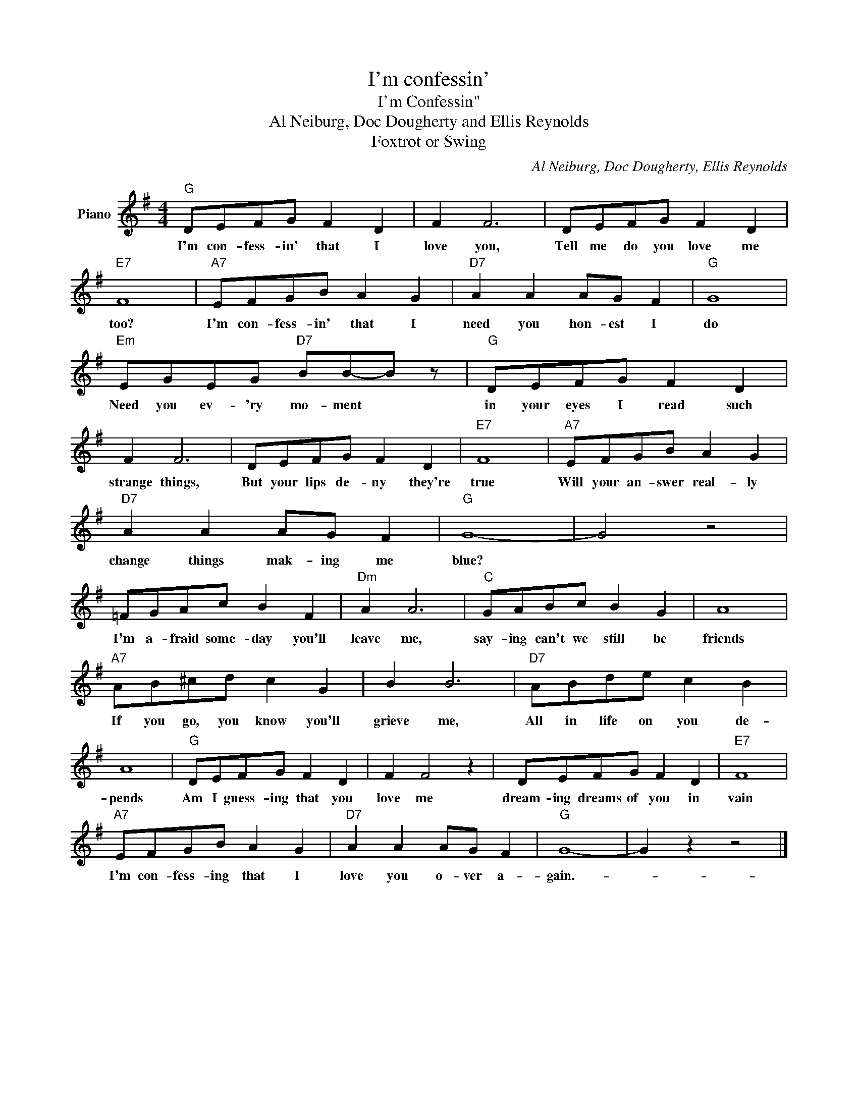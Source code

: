 X:1
T:I'm confessin'
T:I'm Confessin" 
T:Al Neiburg, Doc Dougherty and Ellis Reynolds
T:Foxtrot or Swing
C:Al Neiburg, Doc Dougherty, Ellis Reynolds
Z:All Rights Reserved
L:1/8
M:4/4
K:G
V:1 treble nm="Piano"
%%MIDI program 0
V:1
"G" DEFG F2 D2 | F2 F6 | DEFG F2 D2 |"E7" F8 |"A7" EFGB A2 G2 |"D7" A2 A2 AG F2 |"G" G8 | %7
w: I'm con- fess- in' that I|love you,|Tell me do you love me|too?|I'm con- fess- in' that I|need you hon- est I|do|
"Em" EGEG"D7" BB-B z |"G" DEFG F2 D2 | F2 F6 | DEFG F2 D2 |"E7" F8 |"A7" EFGB A2 G2 | %13
w: Need you ev- 'ry mo- ment *|in your eyes I read such|strange things,|But your lips de- ny they're|true|Will your an- swer real- ly|
"D7" A2 A2 AG F2 |"G" G8- | G4 z4 | =FGAc B2 F2 |"Dm" A2 A6 |"C" GABc B2 G2 | A8 | %20
w: change things mak- ing me|blue?||I'm a- fraid some- day you'll|leave me,|say- ing can't we still be|friends|
"A7" AB^cd c2 G2 | B2 B6 |"D7" ABde c2 B2 | A8 |"G" DEFG F2 D2 | F2 F4 z2 | DEFG F2 D2 |"E7" F8 | %28
w: If you go, you know you'll|grieve me,|All in life on you de-|pends|Am I guess- ing that you|love me|dream- ing dreams of you in|vain|
"A7" EFGB A2 G2 |"D7" A2 A2 AG F2 |"G" G8- | G2 z2 z4 |] %32
w: I'm con- fess- ing that I|love you o- ver a-|gain.-||

